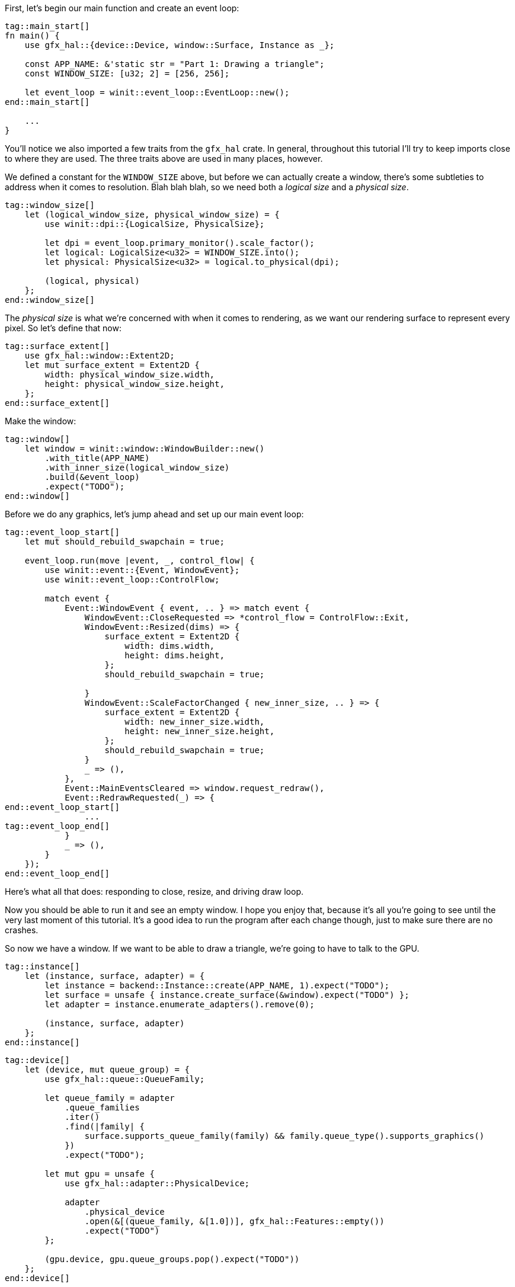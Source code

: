 :hidecomments:

First, let's begin our main function and create an event loop:

[source,rust]
----
tag::main_start[]
ifndef::hidecomments[]
// TODO: Reorder declarations so that they're as close to their usage sites as they can be
// TODO: Try to create the window with a LogicalSize directly - without screwing
//  up swapchain dimensions.
// TODO: Look at the error types for every `expect` to set a good message.
endif::hidecomments[]
fn main() {
    use gfx_hal::{device::Device, window::Surface, Instance as _};

    const APP_NAME: &'static str = "Part 1: Drawing a triangle";
    const WINDOW_SIZE: [u32; 2] = [256, 256];

    let event_loop = winit::event_loop::EventLoop::new();
end::main_start[]

    ...
}
----

You'll notice we also imported a few traits from the `gfx_hal` crate. In general, throughout this tutorial I'll try to keep imports close to where they are used. The three traits above are used in many places, however.

We defined a constant for the `WINDOW_SIZE` above, but before we can actually create a window, there's some subtleties to address when it comes to resolution. Blah blah blah, so we need both a _logical size_ and a _physical size_.

[source,rust]
----
tag::window_size[]
    let (logical_window_size, physical_window_size) = {
        use winit::dpi::{LogicalSize, PhysicalSize};

        let dpi = event_loop.primary_monitor().scale_factor();
        let logical: LogicalSize<u32> = WINDOW_SIZE.into();
        let physical: PhysicalSize<u32> = logical.to_physical(dpi);

        (logical, physical)
    };
end::window_size[]
----

The _physical size_ is what we're concerned with when it comes to rendering, as we want our rendering surface to represent every pixel. So let's define that now:

[source,rust]
----
tag::surface_extent[]
    use gfx_hal::window::Extent2D;
    let mut surface_extent = Extent2D {
        width: physical_window_size.width,
        height: physical_window_size.height,
    };
end::surface_extent[]
----

Make the window:

[source,rust]
----
tag::window[]
    let window = winit::window::WindowBuilder::new()
        .with_title(APP_NAME)
        .with_inner_size(logical_window_size)
        .build(&event_loop)
        .expect("TODO");
end::window[]
----

Before we do any graphics, let's jump ahead and set up our main event loop:

[source,rust]
----
tag::event_loop_start[]
    let mut should_rebuild_swapchain = true;

    event_loop.run(move |event, _, control_flow| {
        use winit::event::{Event, WindowEvent};
        use winit::event_loop::ControlFlow;

        match event {
            Event::WindowEvent { event, .. } => match event {
                WindowEvent::CloseRequested => *control_flow = ControlFlow::Exit,
                WindowEvent::Resized(dims) => {
                    surface_extent = Extent2D {
                        width: dims.width,
                        height: dims.height,
                    };
                    should_rebuild_swapchain = true;

                }
                WindowEvent::ScaleFactorChanged { new_inner_size, .. } => {
                    surface_extent = Extent2D {
                        width: new_inner_size.width,
                        height: new_inner_size.height,
                    };
                    should_rebuild_swapchain = true;
                }
                _ => (),
            },
            Event::MainEventsCleared => window.request_redraw(),
            Event::RedrawRequested(_) => {
end::event_loop_start[]
                ...
tag::event_loop_end[]
            }
            _ => (),
        }
    });
end::event_loop_end[]
----

Here's what all that does: responding to close, resize, and driving draw loop.

Now you should be able to run it and see an empty window. I hope you enjoy that, because it's all you're going to see until the very last moment of this tutorial. It's a good idea to run the program after each change though, just to make sure there are no crashes.

So now we have a window. If we want to be able to draw a triangle, we're going to have to talk to the GPU.

[source,rust]
----
tag::instance[]
    let (instance, surface, adapter) = {
        let instance = backend::Instance::create(APP_NAME, 1).expect("TODO");
        let surface = unsafe { instance.create_surface(&window).expect("TODO") };
        let adapter = instance.enumerate_adapters().remove(0);

        (instance, surface, adapter)
    };
end::instance[]
----

[source,rust]
----
tag::device[]
    let (device, mut queue_group) = {
        use gfx_hal::queue::QueueFamily;

        let queue_family = adapter
            .queue_families
            .iter()
            .find(|family| {
                surface.supports_queue_family(family) && family.queue_type().supports_graphics()
            })
            .expect("TODO");

        let mut gpu = unsafe {
            use gfx_hal::adapter::PhysicalDevice;

            adapter
                .physical_device
                .open(&[(queue_family, &[1.0])], gfx_hal::Features::empty())
                .expect("TODO")
        };

        (gpu.device, gpu.queue_groups.pop().expect("TODO"))
    };
end::device[]
----

[source,rust]
----
tag::command_pool[]
    let mut command_pool = unsafe {
        use gfx_hal::pool::CommandPoolCreateFlags;

        device
            .create_command_pool(queue_group.family, CommandPoolCreateFlags::empty())
            .expect("TODO")
    };
end::command_pool[]
----


[source,rust]
----
tag::surface_color_format[]
    let surface_color_format = {
        use gfx_hal::format::{ChannelType, Format};

        let supported_formats = surface.supported_formats(&adapter.physical_device);
        supported_formats.map_or(Format::Rgba8Srgb, |formats| {
            formats
                .iter()
                .find(|format| format.base_format().1 == ChannelType::Srgb)
                .map(|format| *format)
                .unwrap_or(formats[0])
        })
    };
end::surface_color_format[]
----

[source,rust]
----
tag::render_pass[]
    let render_pass = {
        use gfx_hal::image::Layout;
        use gfx_hal::pass::{
            Attachment, AttachmentLoadOp, AttachmentOps, AttachmentStoreOp, SubpassDesc,
        };

        let color_attachment = Attachment {
            format: Some(surface_color_format),
            samples: 1,
            ops: AttachmentOps::new(AttachmentLoadOp::Clear, AttachmentStoreOp::Store),
            stencil_ops: AttachmentOps::DONT_CARE,
            layouts: Layout::Undefined..Layout::Present,
        };

        let subpass = SubpassDesc {
            colors: &[(0, Layout::ColorAttachmentOptimal)],
            depth_stencil: None,
            inputs: &[],
            resolves: &[],
            preserves: &[],
        };

        unsafe {
            device
                .create_render_pass(&[color_attachment], &[subpass], &[])
                .expect("TODO")
        }
    };
end::render_pass[]
----

